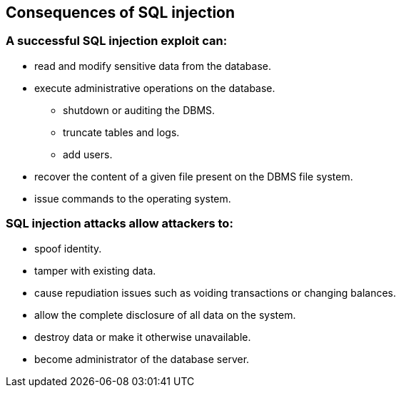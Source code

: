 == Consequences of SQL injection

=== A successful SQL injection exploit can:
* read and modify sensitive data from the database.
* execute administrative operations on the database.
** shutdown or auditing the DBMS.
** truncate tables and logs.
** add users.
* recover the content of a given file present on the DBMS file system.
* issue commands to the operating system.

=== SQL injection attacks allow attackers to:
* spoof identity.
* tamper with existing data.
* cause repudiation issues such as voiding transactions or changing balances.
* allow the complete disclosure of all data on the system.
* destroy data or make it otherwise unavailable.
* become administrator of the database server.